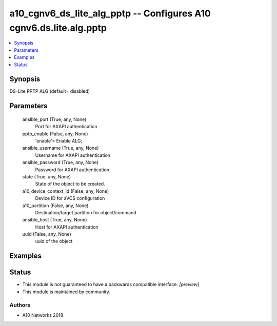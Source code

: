 .. _a10_cgnv6_ds_lite_alg_pptp_module:


a10_cgnv6_ds_lite_alg_pptp -- Configures A10 cgnv6.ds.lite.alg.pptp
===================================================================

.. contents::
   :local:
   :depth: 1


Synopsis
--------

DS-Lite PPTP ALG (default= disabled)






Parameters
----------

  ansible_port (True, any, None)
    Port for AXAPI authentication


  pptp_enable (False, any, None)
    'enable'= Enable ALG;


  ansible_username (True, any, None)
    Username for AXAPI authentication


  ansible_password (True, any, None)
    Password for AXAPI authentication


  state (True, any, None)
    State of the object to be created.


  a10_device_context_id (False, any, None)
    Device ID for aVCS configuration


  a10_partition (False, any, None)
    Destination/target partition for object/command


  ansible_host (True, any, None)
    Host for AXAPI authentication


  uuid (False, any, None)
    uuid of the object









Examples
--------

.. code-block:: yaml+jinja

    





Status
------




- This module is not guaranteed to have a backwards compatible interface. *[preview]*


- This module is maintained by community.



Authors
~~~~~~~

- A10 Networks 2018

